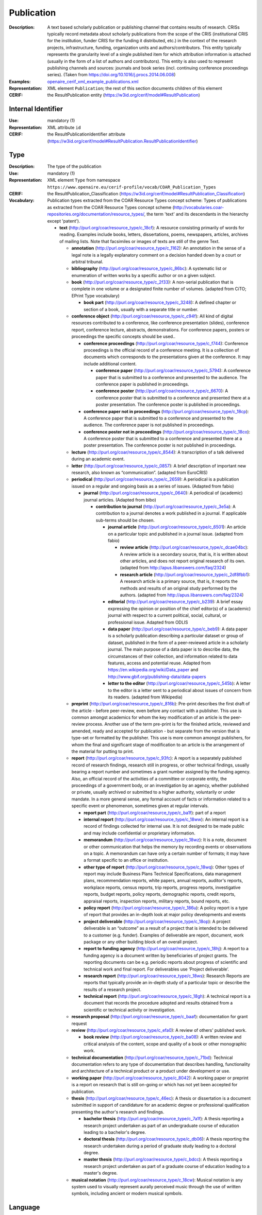 .. _publication:


Publication
===========
:Description: A text based scholarly publication or publishing channel that contains results of research. CRISs typically record metadata about scholarly publications from the scope of the CRIS (institutional CRIS for the institution, funder CRIS for the funding it distributed, etc.) in the context of the research projects, infrastructure, funding, organization units and authors/contributors. This entity typically represents the granularity level of a single published item for which attribution information is attached (usually in the form of a list of authors and contributors). This entity is also used to represent publishing channels and sources: journals and book series (incl. continuing conference proceedings series). (Taken from https://doi.org/10.1016/j.procs.2014.06.008)
:Examples: `openaire_cerif_xml_example_publications.xml <https://github.com/openaire/guidelines-cris-managers/blob/master/samples/openaire_cerif_xml_example_publications.xml>`_
:Representation: XML element ``Publication``; the rest of this section documents children of this element
:CERIF: the ResultPublication entity (`<https://w3id.org/cerif/model#ResultPublication>`_)


Internal Identifier
^^^^^^^^^^^^^^^^^^^
:Use: mandatory (1)
:Representation: XML attribute ``id``
:CERIF: the ResultPublicationIdentifier attribute (`<https://w3id.org/cerif/model#ResultPublication.ResultPublicationIdentifier>`_)


Type
^^^^
:Description: The type of the publication
:Use: mandatory (1)
:Representation: XML element ``Type`` from namespace ``https://www.openaire.eu/cerif-profile/vocab/COAR_Publication_Types``
:CERIF: the ResultPublication_Classification (`<https://w3id.org/cerif/model#ResultPublication_Classification>`_)
:Vocabulary: Publication types extracted from the COAR Resource Types concept scheme: Types of publications as extracted from the COAR Resource Types concept scheme (http://vocabularies.coar-repositories.org/documentation/resource_types/, the term 'text' and its descendants in the hierarchy except 'patent').

  * **text** (`<http://purl.org/coar/resource_type/c_18cf>`_): A resource consisting primarily of words for reading. Examples include books, letters, dissertations, poems, newspapers, articles, archives of mailing lists. Note that facsimiles or images of texts are still of the genre Text.

    * **annotation** (`<http://purl.org/coar/resource_type/c_1162>`_): An annotation in the sense of a legal note is a legally explanatory comment on a decision handed down by a court or arbitral tribunal.
    * **bibliography** (`<http://purl.org/coar/resource_type/c_86bc>`_): A systematic list or enumeration of written works by a specific author or on a given subject.
    * **book** (`<http://purl.org/coar/resource_type/c_2f33>`_): A non-serial publication that is complete in one volume or a designated finite number of volumes. (adapted from CiTO; EPrint Type vocabulary)

      * **book part** (`<http://purl.org/coar/resource_type/c_3248>`_): A defined chapter or section of a book, usually with a separate title or number.
    * **conference object** (`<http://purl.org/coar/resource_type/c_c94f>`_): All kind of digital resources contributed to a conference, like conference presentation (slides), conference report, conference lecture, abstracts, demonstrations. For conference papers, posters or proceedings the specific concepts should be used..

      * **conference proceedings** (`<http://purl.org/coar/resource_type/c_f744>`_): Conference proceedings is the official record of a conference meeting. It is a collection of documents which corresponds to the presentations given at the conference. It may include additional content.

        * **conference paper** (`<http://purl.org/coar/resource_type/c_5794>`_): A conference paper that is submitted to a conference and presented to the audience. The conference paper is published in proceedings.
        * **conference poster** (`<http://purl.org/coar/resource_type/c_6670>`_): A conference poster that is submitted to a conference and presented there at a poster presentation. The conference poster is published in proceedings.
      * **conference paper not in proceedings** (`<http://purl.org/coar/resource_type/c_18cp>`_): A conference paper that is submitted to a conference and presented to the audience. The conference paper is not published in proceedings.
      * **conference poster not in proceedings** (`<http://purl.org/coar/resource_type/c_18co>`_): A conference poster that is submitted to a conference and presented there at a poster presentation. The conference poster is not published in proceedings.
    * **lecture** (`<http://purl.org/coar/resource_type/c_8544>`_): A transcription of a talk delivered during an academic event.
    * **letter** (`<http://purl.org/coar/resource_type/c_0857>`_): A brief description of important new research, also known as “communication”. (adapted from EuroCRIS)
    * **periodical** (`<http://purl.org/coar/resource_type/c_2659>`_): A periodical is a publication issued on a regular and ongoing basis as a series of issues. (Adapted from fabio)

      * **journal** (`<http://purl.org/coar/resource_type/c_0640>`_): A periodical of (academic) journal articles. (Adapted from bibo)

        * **contribution to journal** (`<http://purl.org/coar/resource_type/c_3e5a>`_): A contribution to a journal denotes a work published in a journal. If applicable sub-terms should be chosen.

          * **journal article** (`<http://purl.org/coar/resource_type/c_6501>`_): An article on a particular topic and published in a journal issue. (adapted from fabio)

            * **review article** (`<http://purl.org/coar/resource_type/c_dcae04bc>`_): A review article is a secondary source, that is, it is written about other articles, and does not report original research of its own. (adapted from http://apus.libanswers.com/faq/2324)
            * **research article** (`<http://purl.org/coar/resource_type/c_2df8fbb1>`_): A research article is a primary source, that is, it reports the methods and results of an original study performed by the authors. (adapted from http://apus.libanswers.com/faq/2324)
          * **editorial** (`<http://purl.org/coar/resource_type/c_b239>`_): A brief essay expressing the opinion or position of the chief editor(s) of a (academic) journal with respect to a current political, social, cultural, or professional issue. Adapted from ODLIS
          * **data paper** (`<http://purl.org/coar/resource_type/c_beb9>`_): A data paper is a scholarly publication describing a particular dataset or group of dataset, published in the form of a peer-reviewed article in a scholarly journal. The main purpose of a data paper is to describe data, the circumstances of their collection, and information related to data features, access and potential reuse. Adapted from https://en.wikipedia.org/wiki/Data_paper and http://www.gbif.org/publishing-data/data-papers
          * **letter to the editor** (`<http://purl.org/coar/resource_type/c_545b>`_): A letter to the editor is a letter sent to a periodical about issues of concern from its readers. (adapted from Wikipedia)
    * **preprint** (`<http://purl.org/coar/resource_type/c_816b>`_): Pre-print describes the first draft of the article - before peer-review, even before any contact with a publisher. This use is common amongst academics for whom the key modification of an article is the peer-review process. Another use of the term pre-print is for the finished article, reviewed and amended, ready and accepted for publication - but separate from the version that is type-set or formatted by the publisher. This use is more common amongst publishers, for whom the final and significant stage of modification to an article is the arrangement of the material for putting to print.
    * **report** (`<http://purl.org/coar/resource_type/c_93fc>`_): A report is a separately published record of research findings, research still in progress, or other technical findings, usually bearing a report number and sometimes a grant number assigned by the funding agency. Also, an official record of the activities of a committee or corporate entity, the proceedings of a government body, or an investigation by an agency, whether published or private, usually archived or submitted to a higher authority, voluntarily or under mandate. In a more general sense, any formal account of facts or information related to a specific event or phenomenon, sometimes given at regular intervals.

      * **report part** (`<http://purl.org/coar/resource_type/c_ba1f>`_): part of a report
      * **internal report** (`<http://purl.org/coar/resource_type/c_18ww>`_): An internal report is a record of findings collected for internal use. It is not designed to be made public and may include confidential or proprietary information.
      * **memorandum** (`<http://purl.org/coar/resource_type/c_18wz>`_): It is a note, document or other communication that helps the memory by recording events or observations on a topic. A memorandum can have only a certain number of formats; it may have a format specific to an office or institution.
      * **other type of report** (`<http://purl.org/coar/resource_type/c_18wq>`_): Other types of report may include Business Plans Technical Specifications, data management plans, recommendation reports, white papers, annual reports, auditor's reports, workplace reports, census reports, trip reports, progress reports, investigative reports, budget reports, policy reports, demographic reports, credit reports, appraisal reports, inspection reports, military reports, bound reports, etc.
      * **policy report** (`<http://purl.org/coar/resource_type/c_186u>`_): A policy report is a type of report that provides an in-depth look at major policy developments and events
      * **project deliverable** (`<http://purl.org/coar/resource_type/c_18op>`_): A project deliverable is an “outcome” as a result of a project that is intended to be delivered to a customer (e.g. funder). Examples of deliverable are report, document, work package or any other building block of an overall project.
      * **report to funding agency** (`<http://purl.org/coar/resource_type/c_18hj>`_): A report to a funding agency is a document written by beneficiaries of project grants. The reporting documents can be e.g. periodic reports about progress of scientific and technical work and final report. For deliverables use ‘Project deliverable’.
      * **research report** (`<http://purl.org/coar/resource_type/c_18ws>`_): Research Reports are reports that typically provide an in-depth study of a particular topic or describe the results of a research project.
      * **technical report** (`<http://purl.org/coar/resource_type/c_18gh>`_): A technical report is a document that records the procedure adopted and results obtained from a scientific or technical activity or investigation.
    * **research proposal** (`<http://purl.org/coar/resource_type/c_baaf>`_): documentation for grant request
    * **review** (`<http://purl.org/coar/resource_type/c_efa0>`_): A review of others' published work.

      * **book review** (`<http://purl.org/coar/resource_type/c_ba08>`_): A written review and critical analysis of the content, scope and quality of a book or other monographic work.
    * **technical documentation** (`<http://purl.org/coar/resource_type/c_71bd>`_): Technical documentation refers to any type of documentation that describes handling, functionality and architecture of a technical product or a product under development or use.
    * **working paper** (`<http://purl.org/coar/resource_type/c_8042>`_): A working paper or preprint is a report on research that is still on-going or which has not yet been accepted for publication.
    * **thesis** (`<http://purl.org/coar/resource_type/c_46ec>`_): A thesis or dissertation is a document submitted in support of candidature for an academic degree or professional qualification presenting the author's research and findings.

      * **bachelor thesis** (`<http://purl.org/coar/resource_type/c_7a1f>`_): A thesis reporting a research project undertaken as part of an undergraduate course of education leading to a bachelor's degree.
      * **doctoral thesis** (`<http://purl.org/coar/resource_type/c_db06>`_): A thesis reporting the research undertaken during a period of graduate study leading to a doctoral degree.
      * **master thesis** (`<http://purl.org/coar/resource_type/c_bdcc>`_): A thesis reporting a research project undertaken as part of a graduate course of education leading to a master's degree.
    * **musical notation** (`<http://purl.org/coar/resource_type/c_18cw>`_): Musical notation is any system used to visually represent aurally perceived music through the use of written symbols, including ancient or modern musical symbols.



Language
^^^^^^^^
:Description: The language of the publication. Please use the IETF language tags as described in the IETF BCP 47 document.
:Use: optional (0..1)
:Representation: XML element ``Language``
:CERIF: the ResultPublication_Classification linking entity (`<https://w3id.org/cerif/model#ResultPublication_Classification>`_) with the `<https://w3id.org/cerif/vocab/LanguageTags>`_ semantics


Title
^^^^^
:Description: The title of the publication
:Use: optional, possibly multiple (0..*)
:Representation: XML element ``Title`` as a multilingual string
:CERIF: the ResultPublication.Title attribute (`<https://w3id.org/cerif/model#ResultPublication.Title>`_)



Subtitle
^^^^^^^^
:Description: The subtitle of the publication
:Use: optional, possibly multiple (0..*)
:Representation: XML element ``Subtitle`` as a multilingual string
:CERIF: the ResultPublication.Subtitle attribute (`<https://w3id.org/cerif/model#ResultPublication.Subtitle>`_)



PublishedIn
^^^^^^^^^^^
:Description: The source (another Publication) where this publication appeared. E.g. a journal article lists here the journal where it appeared. To be used for a publishing channel.
:Use: optional (0..1)
:Representation: XML element ``PublishedIn`` with embedded XML element ``Publication``
:CERIF: the ResultPublication_ResultPublication linking entity (`<https://w3id.org/cerif/model#ResultPublication_ResultPublication>`_) with the `<https://w3id.org/cerif/vocab/Inter-PublicationRelations#Publication>`_ semantics (direction :1)


PartOf
^^^^^^
:Description: The Publication of which this publication is a part. E.g. a book chapter lists here the book that contains it. To be used for a containing publication.
:Use: optional (0..1)
:Representation: XML element ``PartOf`` with embedded XML element ``Publication``
:CERIF: the ResultPublication_ResultPublication linking entity (`<https://w3id.org/cerif/model#ResultPublication_ResultPublication>`_) with the `<https://w3id.org/cerif/vocab/Inter-PublicationRelations#Part>`_ semantics (direction :1)


PublicationDate
^^^^^^^^^^^^^^^
:Description: The date the publication appeared
:Use: optional (0..1)
:Representation: XML element ``PublicationDate``
:CERIF: the ResultPublication.ResPublDate attribute (`<https://w3id.org/cerif/model#ResultPublication.ResPublDate>`_)



Number
^^^^^^
:Description: The number of the publication (e.g. Article Number)
:Use: optional (0..1)
:Representation: XML element ``Number``
:CERIF: the ResultPublication.Number attribute (`<https://w3id.org/cerif/model#ResultPublication.Number>`_)



Volume
^^^^^^
:Description: The volume of the publishing channel where this publication appeared
:Use: optional (0..1)
:Representation: XML element ``Volume``
:CERIF: the ResultPublication.Volume attribute (`<https://w3id.org/cerif/model#ResultPublication.Volume>`_)



Issue
^^^^^
:Description: The issue of the publishing channel where this publication appeared
:Use: optional (0..1)
:Representation: XML element ``Issue``
:CERIF: the ResultPublication.Issue attribute (`<https://w3id.org/cerif/model#ResultPublication.Issue>`_)



Edition
^^^^^^^
:Description: The edition of the publication
:Use: optional (0..1)
:Representation: XML element ``Edition``
:CERIF: the ResultPublication.Edition attribute (`<https://w3id.org/cerif/model#ResultPublication.Edition>`_)



StartPage
^^^^^^^^^
:Description: The page where this publication starts, in case the publishing channel or containing publication has numbered pages
:Use: optional (0..1)
:Representation: XML element ``StartPage``
:CERIF: the ResultPublication.StartPage attribute (`<https://w3id.org/cerif/model#ResultPublication.StartPage>`_)



EndPage
^^^^^^^
:Description: The page where this publication ends, in case the publishing channel or containing publication has numbered pages
:Use: optional (0..1)
:Representation: XML element ``EndPage``
:CERIF: the ResultPublication.EndPage attribute (`<https://w3id.org/cerif/model#ResultPublication.EndPage>`_)



DOI
^^^
:Description: The Digital Object Identifier
:Use: optional (0..1)
:Representation: XML element ``DOI``
:CERIF: the FederatedIdentifier entity (``https://w3id.org/cerif/model#FederatedIdentifier``)



Handle
^^^^^^
:Use: optional (0..1)
:Representation: XML element ``Handle``
:CERIF: the FederatedIdentifier entity (``https://w3id.org/cerif/model#FederatedIdentifier``)



PMCID
^^^^^
:Use: optional (0..1)
:Representation: XML element ``PMCID``
:CERIF: the FederatedIdentifier entity (``https://w3id.org/cerif/model#FederatedIdentifier``)



ISI-Number
^^^^^^^^^^
:Use: optional (0..1)
:Representation: XML element ``ISI-Number``
:CERIF: the FederatedIdentifier entity (``https://w3id.org/cerif/model#FederatedIdentifier``)



SCP-Number
^^^^^^^^^^
:Use: optional (0..1)
:Representation: XML element ``SCP-Number``
:CERIF: the FederatedIdentifier entity (``https://w3id.org/cerif/model#FederatedIdentifier``)



ISSN
^^^^
:Description: The International Standard Serial Number
:Use: optional, possibly multiple (0..*)
:Representation: XML element ``ISSN``
:CERIF: the FederatedIdentifier entity (``https://w3id.org/cerif/model#FederatedIdentifier``)



medium
------
:Use: optional
:Representation: XML attribute ``medium``
:Vocabulary: ISSN Media List

  * **Print** (`<http://issn.org/vocabularies/Medium#Print>`_): Print (paper)
  * **Online** (`<http://issn.org/vocabularies/Medium#Online>`_): Online (online publication)
  * **Digital carrier** (`<http://issn.org/vocabularies/Medium#DigitalCarrier>`_): Digital carrier (CD-ROM, USB keys)
  * **Other** (`<http://issn.org/vocabularies/Medium#Other>`_): Other (Loose-leaf publications, braille, etc.)



ISBN
^^^^
:Description: The International Standard Book Number
:Use: optional, possibly multiple (0..*)
:Representation: XML element ``ISBN``
:CERIF: the FederatedIdentifier entity (``https://w3id.org/cerif/model#FederatedIdentifier``)



medium
------
:Use: optional
:Representation: XML attribute ``medium``
:Vocabulary: ISSN Media List

  * **Print** (`<http://issn.org/vocabularies/Medium#Print>`_): Print (paper)
  * **Online** (`<http://issn.org/vocabularies/Medium#Online>`_): Online (online publication)
  * **Digital carrier** (`<http://issn.org/vocabularies/Medium#DigitalCarrier>`_): Digital carrier (CD-ROM, USB keys)
  * **Other** (`<http://issn.org/vocabularies/Medium#Other>`_): Other (Loose-leaf publications, braille, etc.)



URL
^^^
:Use: optional (0..1)
:Representation: XML element ``URL``
:CERIF: the FederatedIdentifier entity (``https://w3id.org/cerif/model#FederatedIdentifier``)



URN
^^^
:Use: optional (0..1)
:Representation: XML element ``URN``
:CERIF: the FederatedIdentifier entity (``https://w3id.org/cerif/model#FederatedIdentifier``)



Authors
^^^^^^^
:Description: The authors of this publication
:Use: optional (0..1)
:Representation: XML element ``Authors`` with ordered embedded XML elements ``Author`` that can contain an embedded person with affiliations or organisation unit



Author
------
:Use: optional, possibly multiple (0..*)
:Representation: XML element ``Author`` with embedded XML element ``Person`` optionally followed by one or several ``Affiliation`` elements, or ``OrgUnit``
:CERIF: the Person_ResultPublication linking entity (`<https://w3id.org/cerif/model#Person_ResultPublication>`_) with the `<https://w3id.org/cerif/vocab/PersonOutputContributions#Author>`_ semantics; the OrganisationUnit_ResultPublication linking entity (`<https://w3id.org/cerif/model#OrganisationUnit_ResultPublication>`_) with the `<https://w3id.org/cerif/vocab/OrganisationOutputContributions#Author>`_ semantics


Editors
^^^^^^^
:Description: The editors of this publication
:Use: optional (0..1)
:Representation: XML element ``Editors`` with ordered embedded XML elements ``Editor`` that can contain an embedded person with affiliations or organisation unit



Editor
------
:Use: optional, possibly multiple (0..*)
:Representation: XML element ``Editor`` with embedded XML element ``Person`` optionally followed by one or several ``Affiliation`` elements, or ``OrgUnit``
:CERIF: the Person_ResultPublication linking entity (`<https://w3id.org/cerif/model#Person_ResultPublication>`_) with the `<https://w3id.org/cerif/vocab/PersonOutputContributions#Editor>`_ semantics; the OrganisationUnit_ResultPublication linking entity (`<https://w3id.org/cerif/model#OrganisationUnit_ResultPublication>`_) with the `<https://w3id.org/cerif/vocab/OrganisationOutputContributions#Editor>`_ semantics


Publishers
^^^^^^^^^^
:Description: The publishers of this publication
:Use: optional (0..1)
:Representation: XML element ``Publishers`` with ordered embedded XML elements ``Publisher`` that can contain an embedded organisation unit or person



Publisher
---------
:Use: optional, possibly multiple (0..*)
:Representation: XML element ``Publisher`` with embedded XML element ``OrgUnit`` or ``Person``
:CERIF: the OrganisationUnit_ResultPublication linking entity (`<https://w3id.org/cerif/model#OrganisationUnit_ResultPublication>`_) with the `<https://w3id.org/cerif/vocab/OrganisationOutputContributions#Publisher>`_ semantics; the Person_ResultPublication linking entity (`<https://w3id.org/cerif/model#Person_ResultPublication>`_) with the `<https://w3id.org/cerif/vocab/PersonOutputContributions#Publisher>`_ semantics


License
^^^^^^^
:Description: The license of the publication
:Use: optional, possibly multiple (0..*)
:Representation: XML element ``License`` containing the classification identifier and having a ``scheme`` attribute to specify the classification scheme identifier
:CERIF: the ResultPublication_Classification (`<https://w3id.org/cerif/model#ResultPublication_Classification>`_)


Subject
^^^^^^^
:Description: The subject of the publication from a classification
:Use: optional, possibly multiple (0..*)
:Representation: XML element ``Subject`` containing the classification identifier and having a ``scheme`` attribute to specify the classification scheme identifier
:CERIF: the ResultPublication_Classification (`<https://w3id.org/cerif/model#ResultPublication_Classification>`_)


Keyword
^^^^^^^
:Description: A single keyword or key expression. Please repeat to serialize separate keywords or key expressions.
:Use: optional, possibly multiple (0..*)
:Representation: XML element ``Keyword`` as a multilingual string
:CERIF: the ResultPublication.Keywords attribute (`<https://w3id.org/cerif/model#ResultPublication.Keywords>`_)



Abstract
^^^^^^^^
:Use: optional, possibly multiple (0..*)
:Representation: XML element ``Abstract`` as a multilingual string
:CERIF: the ResultPublication.Abstract attribute (`<https://w3id.org/cerif/model#ResultPublication.Abstract>`_)



Status
^^^^^^
:Use: optional, possibly multiple (0..*)
:Representation: XML element ``Status`` containing the classification identifier and having a ``scheme`` attribute to specify the classification scheme identifier
:CERIF: the ResultPublication_Classification (`<https://w3id.org/cerif/model#ResultPublication_Classification>`_)


OriginatesFrom
^^^^^^^^^^^^^^
:Use: optional, possibly multiple (0..*)
:Representation: XML element ``OriginatesFrom`` with embedded XML element ``Project`` or ``Funding``
:CERIF: the Project_ResultPublication linking entity (`<https://w3id.org/cerif/model#Project_ResultPublication>`_) with the `<https://w3id.org/cerif/vocab/Project_Output_Roles#Originator>`_ semantics; the ResultPublication_Funding linking entity (`<https://w3id.org/cerif/model#ResultPublication_Funding>`_) with the `<https://w3id.org/cerif/vocab/Funding_Output_Roles#Originator>`_ semantics


PresentedAt
^^^^^^^^^^^
:Description: The event where this publication was presented.  [#]_ 
:Use: optional, possibly multiple (0..*)
:Representation: XML element ``PresentedAt`` with embedded XML element ``Event``
:CERIF: the ResultPublication_Event linking entity (`<https://w3id.org/cerif/model#ResultPublication_Event>`_) with the `<https://w3id.org/cerif/vocab/EventOutputRelationships#Presented>`_ semantics

.. [#] Note: Video recordings of conference presentations are stored as alternative representations of the primary object: the conference paper. It would be unneccessarily complex to represent them as separate, linked Products.


OutputFrom
^^^^^^^^^^
:Description: This publication contains the proceedings from the linked event
:Use: optional, possibly multiple (0..*)
:Representation: XML element ``OutputFrom`` with embedded XML element ``Event``
:CERIF: the ResultPublication_Event linking entity (`<https://w3id.org/cerif/model#ResultPublication_Event>`_) with the `<https://w3id.org/cerif/vocab/EventOutputRelationships#Output>`_ semantics


Coverage
^^^^^^^^
:Description: The event that is covered by this publication (e.g. a report about the event)
:Use: optional, possibly multiple (0..*)
:Representation: XML element ``Coverage`` with embedded XML element ``Event``
:CERIF: the ResultPublication_Event linking entity (`<https://w3id.org/cerif/model#ResultPublication_Event>`_) with the `<https://w3id.org/cerif/vocab/EventOutputRelationships#Coverage>`_ semantics


References
^^^^^^^^^^
:Description: Result outputs that are referenced by this publication
:Use: optional, possibly multiple (0..*)
:Representation: XML element ``References`` with embedded XML element ``Publication`` or ``Patent`` or ``Product``
:CERIF: the ResultPublication_ResultPublication linking entity (`<https://w3id.org/cerif/model#ResultPublication_ResultPublication>`_) with the `<https://w3id.org/cerif/vocab/Inter-OutputRelations#Reference>`_ semantics (direction :1); the ResultPublication_ResultProduct linking entity (`<https://w3id.org/cerif/model#ResultPublication_ResultProduct>`_) with the `<https://w3id.org/cerif/vocab/Inter-OutputRelations#Reference>`_ semantics (direction :1); the ResultPublication_ResultPatent linking entity (`<https://w3id.org/cerif/model#ResultPublication_ResultPatent>`_) with the `<https://w3id.org/cerif/vocab/Inter-OutputRelations#Reference>`_ semantics (direction :1)


ns4:Access
^^^^^^^^^^
:Description: The open access type of the publication
:Use: optional (0..1)
:Representation: XML element ``Access`` from namespace ``http://purl.org/coar/access_right``
:CERIF: the ResultPublication_Classification (`<https://w3id.org/cerif/model#ResultPublication_Classification>`_)
:Vocabulary: 

  * **open access** (`<http://purl.org/coar/access_right/c_abf2>`_): Open access refers to a resource that is immediately and permanently online, and free for all on the Web, without financial and technical barriers.
  * **embargoed access** (`<http://purl.org/coar/access_right/c_f1cf>`_): Embargoed access refers to a resource that is metadata only access until released for open access on a certain date. Embargoes can be required by publishers and funders policies, or set by the author (e.g such as in the case of theses and dissertations).
  * **restricted access** (`<http://purl.org/coar/access_right/c_16ec>`_): Restricted access refers to a resource that is available in a system but with some type of restriction for full open access. This type of access can occur in a number of different situations. Some examples are described below: The user must log-in to the system in order to access the resource The user must send an email to the author or system administrator to access the resource Access to the resource is restricted to a specific community (e.g. limited to a university community)
  * **metadata only access** (`<http://purl.org/coar/access_right/c_14cb>`_): Metadata only access refers to a resource in which access is limited to metadata only. The resource itself is described by the metadata, but is not directly available through the system or platform. This type of access can occur in a number of different situations. Some examples are described below: There is no electronic copy of the resource available (record links to a physical resource) The resource is only available elsewhere for a fee (record links to a subscription-based publisher version) The resource is available open access but at a different location (record links to a version at an open access publisher or archive) The resource is available elsewhere, but not in a fully open access format (record links to a read only, or other type of resources that is not permanent or in some way restricted)




